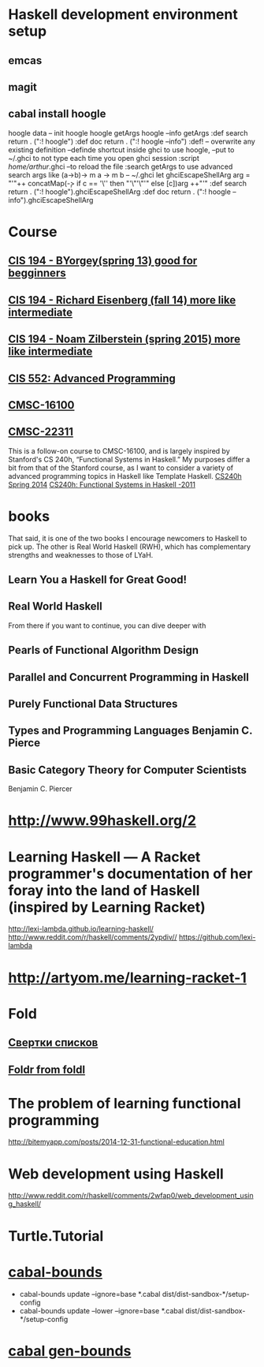 ﻿* Haskell development environment setup
** emcas
** magit
** cabal install hoogle
   hoogle data -- init hoogle
   hoogle getArgs
   hoogle --info getArgs
   :def search return . (":! hoogle") 
   :def doc return . (":! hoogle --info") 
   :def! -- overwrite any existing definition
   --definde shortcut inside ghci to use hoogle, 
   --put to ~/.ghci to not type each time you open ghci session
   :script /home/arthur/.ghci --to reload the file
   :search getArgs
   to use advanced search args like (a->b)-> m a -> m b
   -- ~/.ghci
   let ghciEscapeShellArg arg = "'"++ concatMap(\c -> if c == '\'' then "'\"'\"'" else [c])arg ++"'"
   :def search return . (":! hoogle").ghciEscapeShellArg
   :def doc return . (":! hoogle --info").ghciEscapeShellArg
* Course
** [[http://www.seas.upenn.edu/~cis194/spring13/lectures.html][CIS 194 - BYorgey(spring 13) good for begginners]]
** [[http://www.seas.upenn.edu/~cis194/fall14/][CIS 194 -  Richard Eisenberg (fall 14) more like intermediate]]
** [[http://www.seas.upenn.edu/~cis194/][CIS 194 - Noam Zilberstein (spring 2015) more like intermediate]]
** [[http://www.seas.upenn.edu/~cis552/schedule.html][CIS 552: Advanced Programming]]
** [[http://cmsc-16100.cs.uchicago.edu/2014/lectures.php][CMSC-16100]]
** [[http://cmsc-22311.cs.uchicago.edu/2015/][CMSC-22311]]
   This is a follow-on course to CMSC-16100, and is largely inspired by Stanford's CS 240h, “Functional Systems in Haskell.” 
   My purposes differ a bit from that of the Stanford course, as I want to consider a variety of advanced programming 
   topics in Haskell like Template Haskell.
   [[http://www.scs.stanford.edu/14sp-cs240h/][CS240h Spring 2014]]
   [[http://www.scs.stanford.edu/11au-cs240h/][CS240h: Functional Systems in Haskell -2011]]

* books
  That said, it is one of the two books I encourage newcomers to Haskell to pick up. 
  The other is Real World Haskell (RWH), which has complementary strengths and weaknesses to those of LYaH. 

** Learn You a Haskell for Great Good!
** Real World Haskell
   From there if you want to continue, you can dive deeper with
** Pearls of Functional Algorithm Design
** Parallel and Concurrent Programming in Haskell 
** Purely Functional Data Structures
** Types and Programming Languages Benjamin C. Pierce
** Basic Category Theory for Computer Scientists 
   Benjamin C. Piercer
* http://www.99haskell.org/2
* Learning Haskell — A Racket programmer's documentation of her foray into the land of Haskell (inspired by Learning Racket)
  http://lexi-lambda.github.io/learning-haskell/
  http://www.reddit.com/r/haskell/comments/2ypdiv//
  https://github.com/lexi-lambda

* http://artyom.me/learning-racket-1

* Fold
** [[http://www.ibm.com/developerworks/ru/library/l-haskell4/index.html][Свертки списков]]
** [[http://lambda.jstolarek.com/2012/09/why-foldr-works-for-infinite-lists-and-foldl-doesnt/][Foldr from foldl]]

* The problem of learning functional programming
  http://bitemyapp.com/posts/2014-12-31-functional-education.html

* Web development using Haskell
  http://www.reddit.com/r/haskell/comments/2wfap0/web_development_using_haskell/

* Turtle.Tutorial
* [[https://github.com/dan-t/cabal-bounds][cabal-bounds]]
  - cabal-bounds update --ignore=base *.cabal dist/dist-sandbox-*/setup-config
  - cabal-bounds update --lower --ignore=base *.cabal dist/dist-sandbox-*/setup-config

* [[http://softwaresimply.blogspot.com/2015/08/cabal-gen-bounds-easy-generation-of.html][cabal gen-bounds]]
  



  
